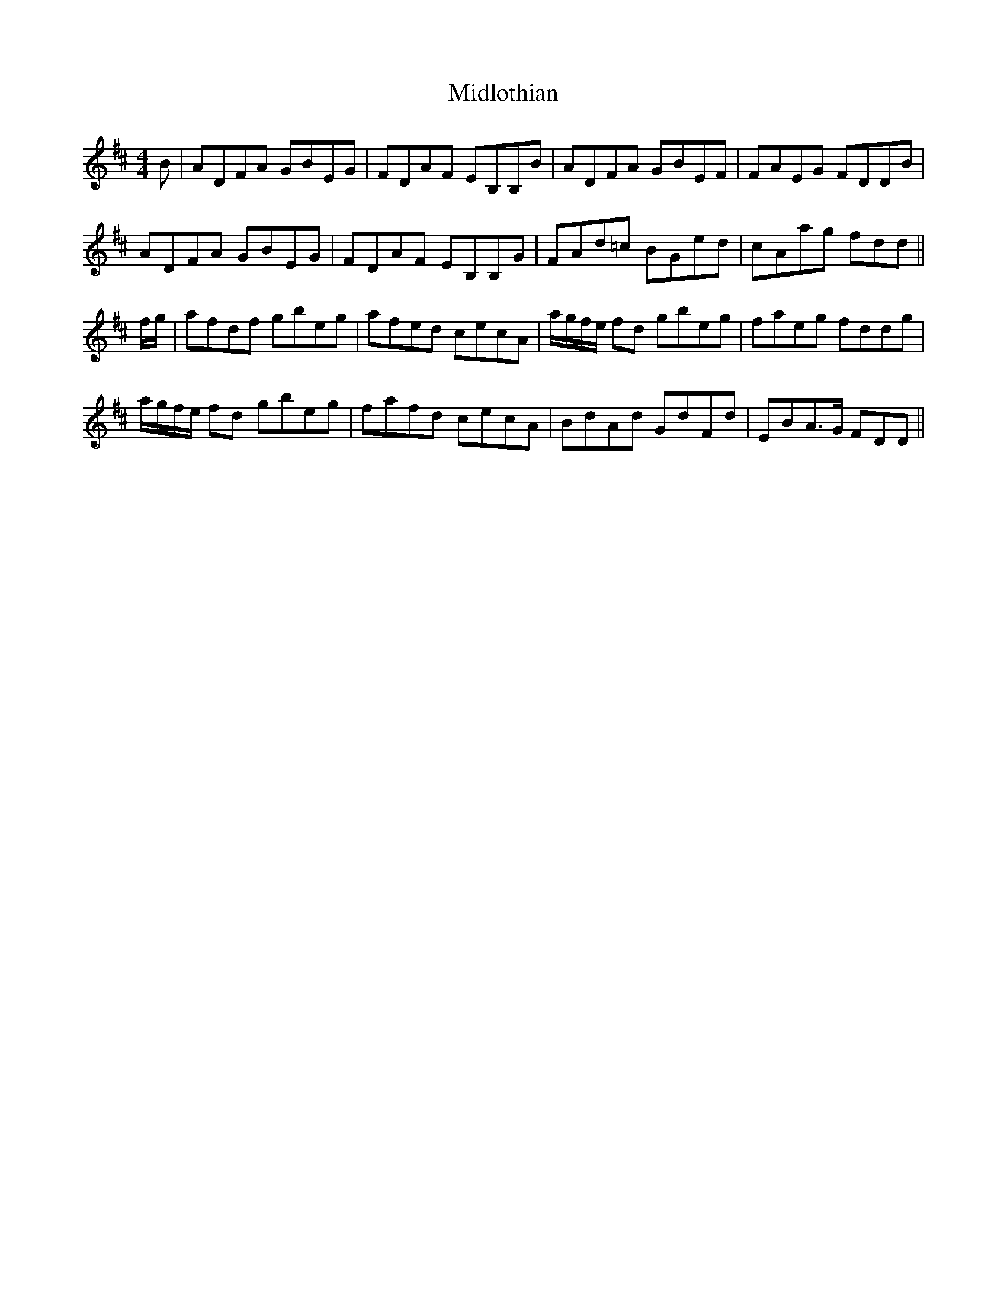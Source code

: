 X: 26652
T: Midlothian
R: reel
M: 4/4
K: Dmajor
B|ADFA GBEG|FDAF EB,B,B|ADFA GBEF|FAEG FDDB|
ADFA GBEG|FDAF EB,B,G|FAd=c BGed|cAag fdd||
f/g/|afdf gbeg|afed cecA|a/g/f/e/ fd gbeg|faeg fddg|
a/g/f/e/ fd gbeg|fafd cecA|BdAd GdFd|EBA>G FDD||

